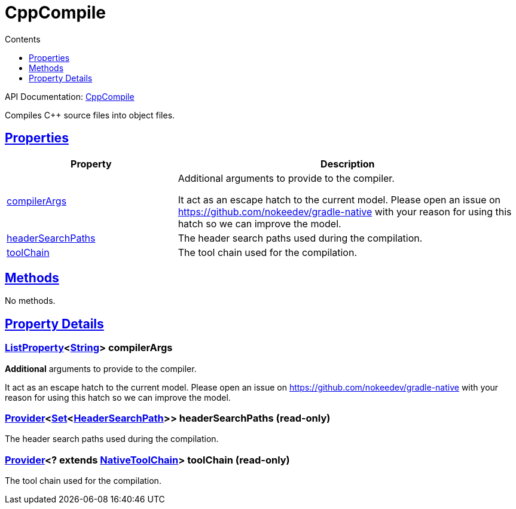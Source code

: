 :toc:
:toclevels: 1
:toc-title: Contents
:icons: font
:idprefix:
:jbake-status: published
:encoding: utf-8
:lang: en-US
:sectanchors: true
:sectlinks: true
:linkattrs: true
= CppCompile
:jbake-type: dsl_chapter
:jbake-tags: user manual, gradle plugin dsl, CppCompile
:jbake-description: Learn about the build language of the CppCompile type.
:jbake-category: C++ types

API Documentation: link:../javadoc/dev/nokee/language/cpp/tasks/CppCompile.html[CppCompile]

Compiles C++ source files into object files.



== Properties



[cols="1,2", options="header", width=100%]
|===
|Property
|Description


|link:#dev.nokee.language.cpp.tasks.CppCompile:compilerArgs[compilerArgs]
|Additional arguments to provide to the compiler.

It act as an escape hatch to the current model.
Please open an issue on https://github.com/nokeedev/gradle-native with your reason for using this hatch so we can improve the model.

|link:#dev.nokee.language.cpp.tasks.CppCompile:headerSearchPaths[headerSearchPaths]
|The header search paths used during the compilation.

|link:#dev.nokee.language.cpp.tasks.CppCompile:toolChain[toolChain]
|The tool chain used for the compilation.

|===




== Methods

No methods.




== Property Details


[[dev.nokee.language.cpp.tasks.CppCompile:compilerArgs]]
=== link:https://docs.gradle.org/6.2.1/javadoc/org/gradle/api/provider/ListProperty.html[ListProperty]<link:https://docs.oracle.com/javase/8/docs/api/java/lang/String.html[String]> compilerArgs 

*Additional* arguments to provide to the compiler.

It act as an escape hatch to the current model.
Please open an issue on https://github.com/nokeedev/gradle-native with your reason for using this hatch so we can improve the model.



[[dev.nokee.language.cpp.tasks.CppCompile:headerSearchPaths]]
=== link:https://docs.gradle.org/6.2.1/javadoc/org/gradle/api/provider/Provider.html[Provider]<link:https://docs.oracle.com/javase/8/docs/api/java/util/Set.html[Set]<link:../javadoc/dev/nokee/language/nativebase/HeaderSearchPath.html[HeaderSearchPath]>> headerSearchPaths (read-only)

The header search paths used during the compilation.



[[dev.nokee.language.cpp.tasks.CppCompile:toolChain]]
=== link:https://docs.gradle.org/6.2.1/javadoc/org/gradle/api/provider/Provider.html[Provider]<? extends link:https://docs.gradle.org/6.2.1/javadoc/org/gradle/nativeplatform/toolchain/NativeToolChain.html[NativeToolChain]> toolChain (read-only)

The tool chain used for the compilation.









